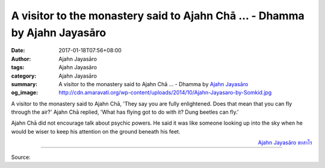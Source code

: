A visitor to the monastery said to Ajahn Chā ... - Dhamma by Ajahn Jayasāro
###########################################################################

:date: 2017-01-18T07:56+08:00
:author: Ajahn Jayasāro
:tags: Ajahn Jayasāro
:category: Ajahn Jayasāro
:summary: A visitor to the monastery said to Ajahn Chā ...
          - Dhamma by `Ajahn Jayasāro`_
:og_image: http://cdn.amaravati.org/wp-content/uploads/2014/10/Ajahn-Jayasaro-by-Somkid.jpg


A visitor to the monastery said to Ajahn Chā, 'They say you are fully
enlightened. Does that mean that you can fly through the air?' Ajahn Chā
replied, 'What has flying got to do with it? Dung beetles can fly.'

Ajahn Chā did not encourage talk about psychic powers. He said it was like
someone looking up into the sky when he would be wiser to keep his attention
on the ground beneath his feet.

.. container:: align-right

  `Ajahn Jayasāro`_ `ชยสาโร`_

----

Source:

.. raw:: html

  <iframe src="https://www.facebook.com/plugins/post.php?href=https%3A%2F%2Fwww.facebook.com%2Fjayasaro.panyaprateep.org%2Fposts%2F1096135703828448%3A0&width=500" width="500" height="188" style="border:none;overflow:hidden" scrolling="no" frameborder="0" allowTransparency="true"></iframe>

.. _Ajahn Jayasāro: http://www.amaravati.org/biographies/ajahn-jayasaro/
.. _ชยสาโร: https://www.google.com/search?q=%E0%B8%8A%E0%B8%A2%E0%B8%AA%E0%B8%B2%E0%B9%82%E0%B8%A3
